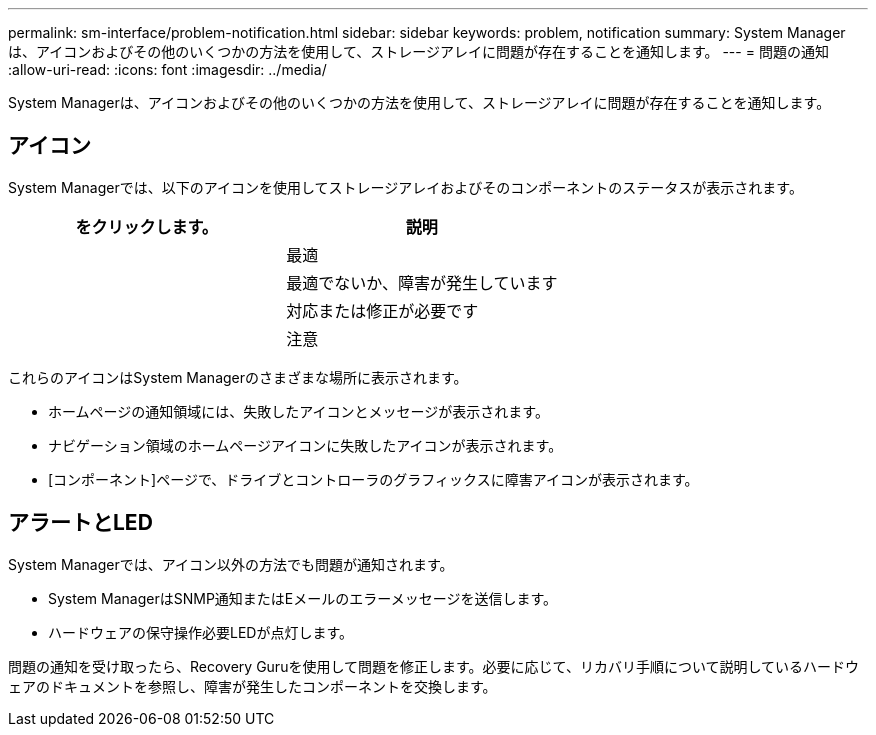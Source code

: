 ---
permalink: sm-interface/problem-notification.html 
sidebar: sidebar 
keywords: problem, notification 
summary: System Managerは、アイコンおよびその他のいくつかの方法を使用して、ストレージアレイに問題が存在することを通知します。 
---
= 問題の通知
:allow-uri-read: 
:icons: font
:imagesdir: ../media/


[role="lead"]
System Managerは、アイコンおよびその他のいくつかの方法を使用して、ストレージアレイに問題が存在することを通知します。



== アイコン

System Managerでは、以下のアイコンを使用してストレージアレイおよびそのコンポーネントのステータスが表示されます。

|===
| をクリックします。 | 説明 


 a| 
image:../media/sam1130-ss-icon-status-success.gif[""]
 a| 
最適



 a| 
image:../media/sam1130-ss-icon-status-failure.gif[""]
 a| 
最適でないか、障害が発生しています



 a| 
image:../media/sam1130-ss-icon-status-service.gif[""]
 a| 
対応または修正が必要です



 a| 
image:../media/sam1130-ss-icon-status-caution.gif[""]
 a| 
注意

|===
これらのアイコンはSystem Managerのさまざまな場所に表示されます。

* ホームページの通知領域には、失敗したアイコンとメッセージが表示されます。
* ナビゲーション領域のホームページアイコンに失敗したアイコンが表示されます。
* [コンポーネント]ページで、ドライブとコントローラのグラフィックスに障害アイコンが表示されます。




== アラートとLED

System Managerでは、アイコン以外の方法でも問題が通知されます。

* System ManagerはSNMP通知またはEメールのエラーメッセージを送信します。
* ハードウェアの保守操作必要LEDが点灯します。


問題の通知を受け取ったら、Recovery Guruを使用して問題を修正します。必要に応じて、リカバリ手順について説明しているハードウェアのドキュメントを参照し、障害が発生したコンポーネントを交換します。
